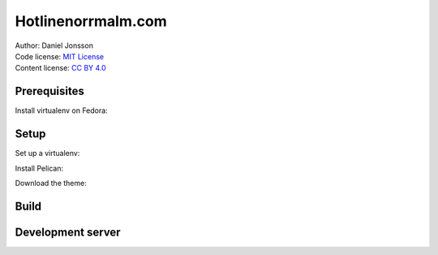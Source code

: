 ===================
Hotlinenorrmalm.com
===================

| Author: Daniel Jonsson
| Code license: `MIT License <LICENSE>`_
| Content license: `CC BY 4.0 <http://creativecommons.org/licenses/by/4.0/>`_

Prerequisites
=============

Install virtualenv on Fedora:

.. code:: shell
  $ sudo yum install python-virtualenv

Setup
=====

Set up a virtualenv:

.. code:: shell
  $ virtualenv -p /usr/bin/python3 env
  $ source env/bin/activate

Install Pelican:

.. code:: shell
  $ pip install pelican

Download the theme:

.. code:: shell
  $ ./setup.py

Build
=====

.. code:: shell
  $ pelican

Development server
==================

.. code:: shell
  $ ./develop_server.sh
